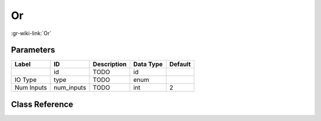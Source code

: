 --
Or
--

:gr-wiki-link:`Or`

Parameters
**********

+-------------------------+-------------------------+-------------------------+-------------------------+-------------------------+
|Label                    |ID                       |Description              |Data Type                |Default                  |
+=========================+=========================+=========================+=========================+=========================+
|                         |id                       |TODO                     |id                       |                         |
+-------------------------+-------------------------+-------------------------+-------------------------+-------------------------+
|IO Type                  |type                     |TODO                     |enum                     |                         |
+-------------------------+-------------------------+-------------------------+-------------------------+-------------------------+
|Num Inputs               |num_inputs               |TODO                     |int                      |2                        |
+-------------------------+-------------------------+-------------------------+-------------------------+-------------------------+

Class Reference
*******************

.. tabs::

   .. group-tab:: Python
      TODO

   .. group-tab:: C++

      .. doxygengroup:: block_blocks_or
         :content-only:
         :undoc-members:
         :private-members:
         :members:

